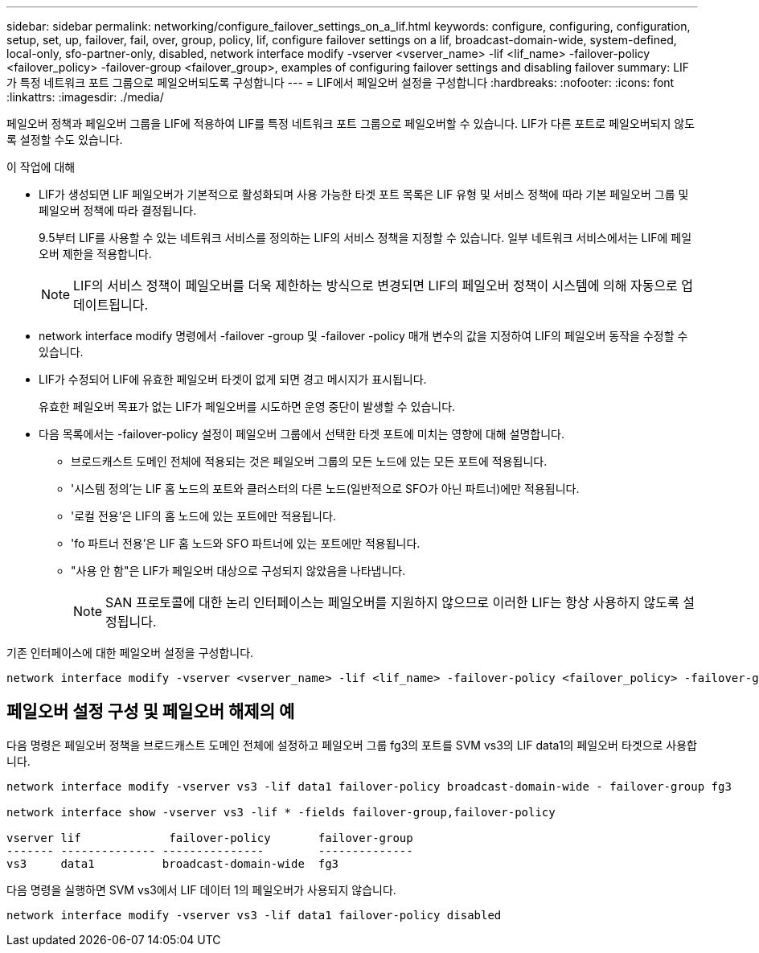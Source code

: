 ---
sidebar: sidebar 
permalink: networking/configure_failover_settings_on_a_lif.html 
keywords: configure, configuring, configuration, setup, set, up, failover, fail, over, group, policy, lif, configure failover settings on a lif, broadcast-domain-wide, system-defined, local-only, sfo-partner-only, disabled, network interface modify -vserver <vserver_name> -lif <lif_name> -failover-policy <failover_policy> -failover-group <failover_group>, examples of configuring failover settings and disabling failover 
summary: LIF가 특정 네트워크 포트 그룹으로 페일오버되도록 구성합니다 
---
= LIF에서 페일오버 설정을 구성합니다
:hardbreaks:
:nofooter: 
:icons: font
:linkattrs: 
:imagesdir: ./media/


[role="lead"]
페일오버 정책과 페일오버 그룹을 LIF에 적용하여 LIF를 특정 네트워크 포트 그룹으로 페일오버할 수 있습니다. LIF가 다른 포트로 페일오버되지 않도록 설정할 수도 있습니다.

.이 작업에 대해
* LIF가 생성되면 LIF 페일오버가 기본적으로 활성화되며 사용 가능한 타겟 포트 목록은 LIF 유형 및 서비스 정책에 따라 기본 페일오버 그룹 및 페일오버 정책에 따라 결정됩니다.
+
9.5부터 LIF를 사용할 수 있는 네트워크 서비스를 정의하는 LIF의 서비스 정책을 지정할 수 있습니다. 일부 네트워크 서비스에서는 LIF에 페일오버 제한을 적용합니다.

+

NOTE: LIF의 서비스 정책이 페일오버를 더욱 제한하는 방식으로 변경되면 LIF의 페일오버 정책이 시스템에 의해 자동으로 업데이트됩니다.

* network interface modify 명령에서 -failover -group 및 -failover -policy 매개 변수의 값을 지정하여 LIF의 페일오버 동작을 수정할 수 있습니다.
* LIF가 수정되어 LIF에 유효한 페일오버 타겟이 없게 되면 경고 메시지가 표시됩니다.
+
유효한 페일오버 목표가 없는 LIF가 페일오버를 시도하면 운영 중단이 발생할 수 있습니다.

* 다음 목록에서는 -failover-policy 설정이 페일오버 그룹에서 선택한 타겟 포트에 미치는 영향에 대해 설명합니다.
+
** 브로드캐스트 도메인 전체에 적용되는 것은 페일오버 그룹의 모든 노드에 있는 모든 포트에 적용됩니다.
** '시스템 정의'는 LIF 홈 노드의 포트와 클러스터의 다른 노드(일반적으로 SFO가 아닌 파트너)에만 적용됩니다.
** '로컬 전용'은 LIF의 홈 노드에 있는 포트에만 적용됩니다.
** 'fo 파트너 전용'은 LIF 홈 노드와 SFO 파트너에 있는 포트에만 적용됩니다.
** "사용 안 함"은 LIF가 페일오버 대상으로 구성되지 않았음을 나타냅니다.
+

NOTE: SAN 프로토콜에 대한 논리 인터페이스는 페일오버를 지원하지 않으므로 이러한 LIF는 항상 사용하지 않도록 설정됩니다.





기존 인터페이스에 대한 페일오버 설정을 구성합니다.

....
network interface modify -vserver <vserver_name> -lif <lif_name> -failover-policy <failover_policy> -failover-group <failover_group>
....


== 페일오버 설정 구성 및 페일오버 해제의 예

다음 명령은 페일오버 정책을 브로드캐스트 도메인 전체에 설정하고 페일오버 그룹 fg3의 포트를 SVM vs3의 LIF data1의 페일오버 타겟으로 사용합니다.

....
network interface modify -vserver vs3 -lif data1 failover-policy broadcast-domain-wide - failover-group fg3

network interface show -vserver vs3 -lif * -fields failover-group,failover-policy

vserver lif             failover-policy       failover-group
------- -------------- ---------------        --------------
vs3     data1          broadcast-domain-wide  fg3
....
다음 명령을 실행하면 SVM vs3에서 LIF 데이터 1의 페일오버가 사용되지 않습니다.

....
network interface modify -vserver vs3 -lif data1 failover-policy disabled
....